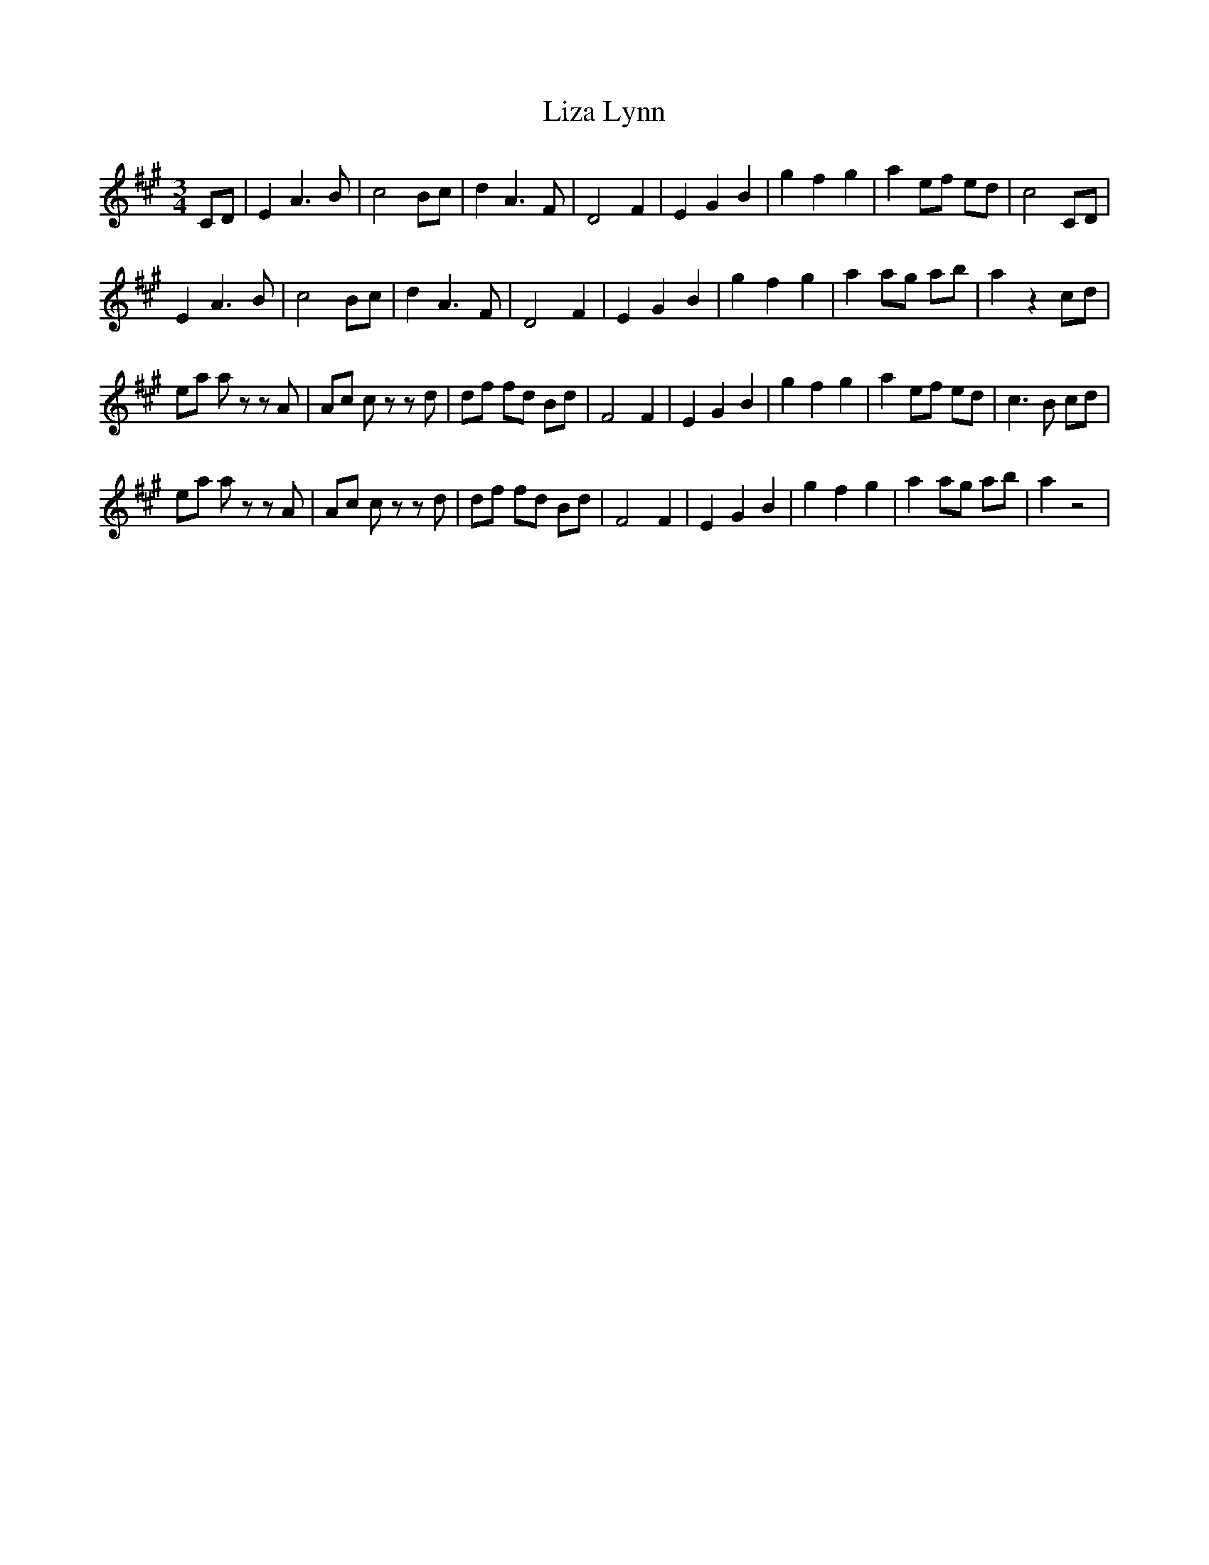 X: 23859
T: Liza Lynn
R: waltz
M: 3/4
K: Amajor
CD|E2A3B|c4Bc|d2A3F|D4F2|E2G2B2|g2f2g2|a2ef ed|c4 CD|
E2A3B|c4Bc|d2A3F|D4F2|E2G2B2|g2f2g2|a2ag ab|a2z2cd|
ea az zA|Ac cz zd|df fd Bd|F4F2|E2G2B2|g2f2g2|a2ef ed|c3B cd|
ea az zA|Ac cz zd|df fd Bd|F4F2|E2G2B2|g2f2g2|a2ag ab|a2z4|

